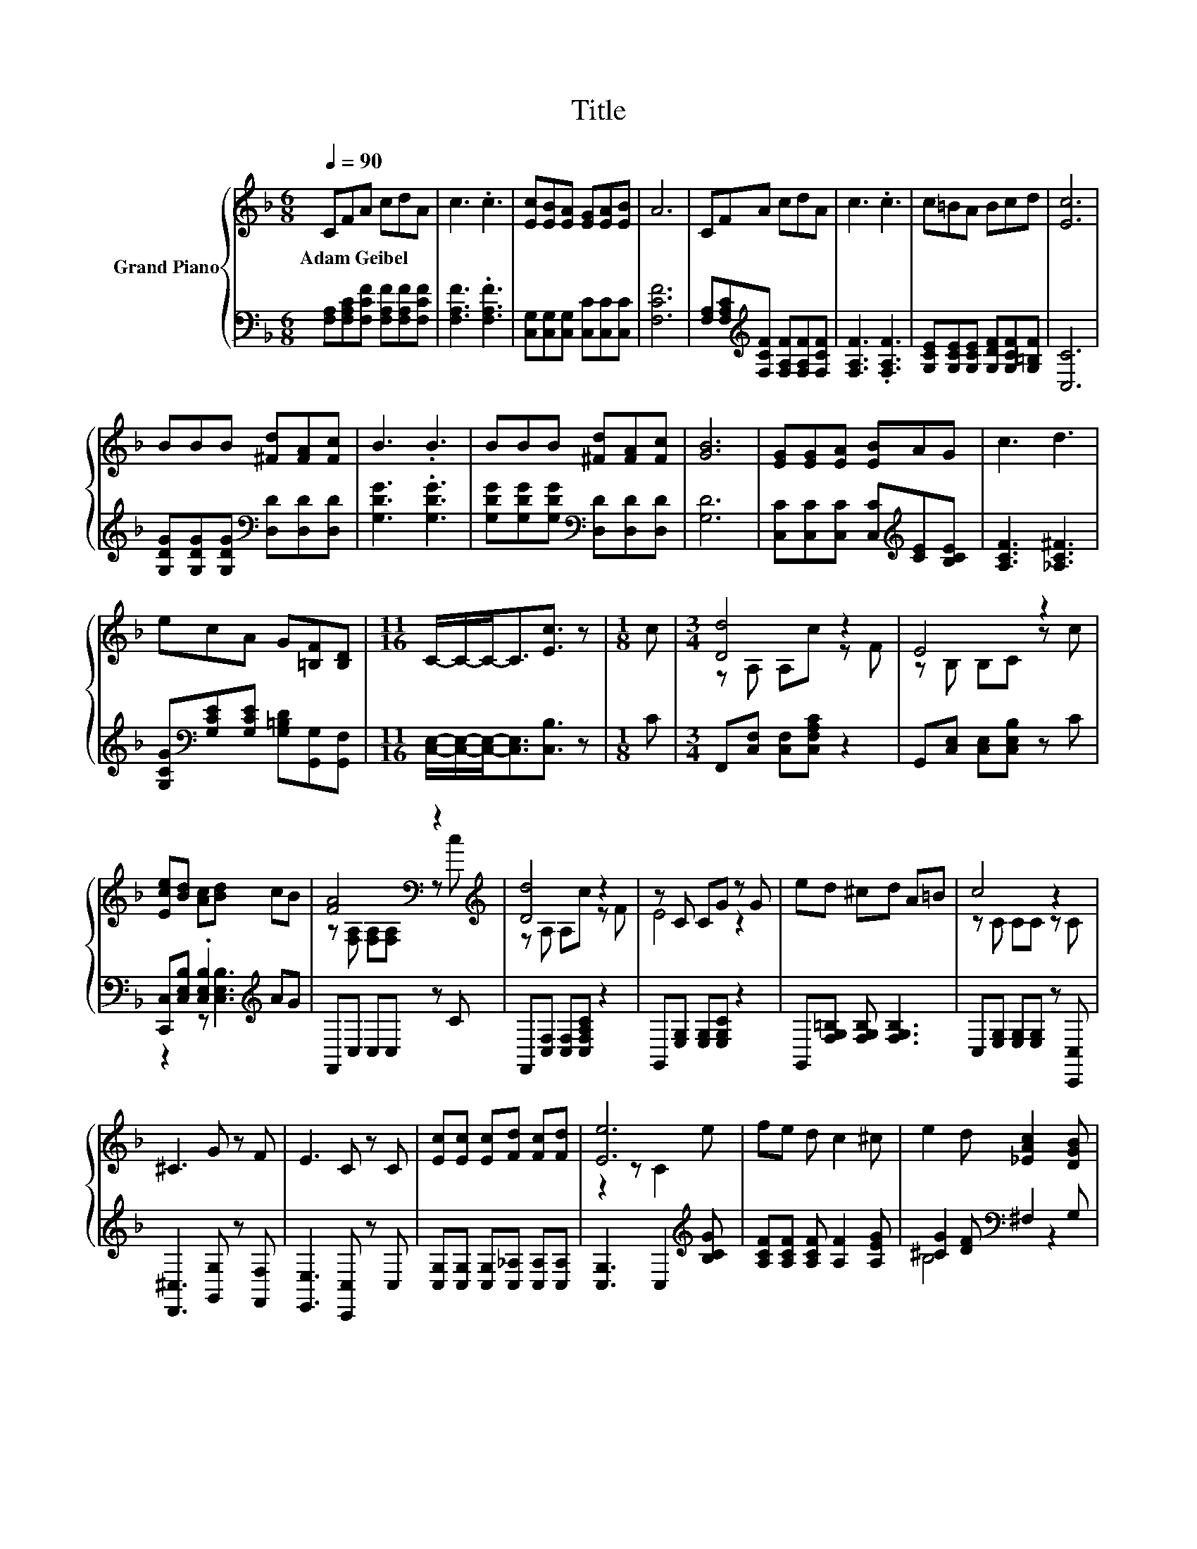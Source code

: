 X:1
T:Title
%%score { ( 1 3 ) | ( 2 4 ) }
L:1/8
Q:1/4=90
M:6/8
K:F
V:1 treble nm="Grand Piano"
V:3 treble 
V:2 bass 
V:4 bass 
V:1
 CFA cdA | c3 .c3 | [Ec][EB][EA] [EG][EA][EB] | A6 | CFA cdA | c3 .c3 | c=BA Bcd | [Ec]6 | %8
w: Adam~Geibel * * * * *||||||||
 BBB [^Fd][FA][Fc] | B3 .B3 | BBB [^Fd][FA][Fc] | [GB]6 | [EG][EG][EA] [EB]AG | c3 d3 | %14
w: ||||||
 ecA G[=B,F][B,D] |[M:11/16] C/-C/-C-<C[Ec]3/2 z |[M:1/8] c |[M:3/4] [Dd]4 z2 | E4 z2 | %19
w: |||||
 [Ece][Bd] [Ac][Bd] cB | [FA]4[K:bass] z2[K:treble] | [Dd]4 z2 | z C CG z G | ed ^cd A=B | c4 z2 | %25
w: ||||||
 ^C3 G z F | E3 C z C | [Ec][Ec] [Ec][Fd] [Fc][Fd] | [Ee]6 | fe d c2 ^c | e2 d [_EAc]2 [DGB] | %31
w: ||||||
[M:7/8] [CFA]2 C [B,EG]3 [A,F] |[M:3/4] [A,F]6 |] %33
w: ||
V:2
 [F,A,][F,A,C][F,CF] [F,A,F][F,A,F][F,CF] | [F,A,F]3 .[F,A,F]3 | %2
 [C,G,][C,G,][C,G,] [C,C][C,C][C,C] | [F,CF]6 | %4
 [F,A,][F,A,C][K:treble][F,CF] [F,A,F][F,A,F][F,CF] | [F,A,F]3 .[F,A,F]3 | %6
 [G,CE][G,CE][G,CE] [G,DF][G,CF][G,=B,F] | [C,C]6 | [G,DG][G,DG][G,DG][K:bass] [D,D][D,D][D,D] | %9
 [G,DG]3 .[G,DG]3 | [G,DG][G,DG][G,DG][K:bass] [D,D][D,D][D,D] | [G,D]6 | %12
 [C,C][C,C][C,C] [C,C][K:treble][CE][B,CE] | [A,CF]3 [_A,C^F]3 | %14
 [G,CG][K:bass][G,CE][G,CE] [G,=B,D][G,,G,][G,,F,] | %15
[M:11/16] [C,E,]/-[C,E,]/-[C,E,]-<[C,E,][C,B,]3/2 z |[M:1/8] C | %17
[M:3/4] F,,[C,F,] [C,F,][C,F,A,C] z2 | G,,[C,E,] [C,E,][C,E,B,] z C | %19
 [C,,C,][C,E,B,] .[C,E,B,]2[K:treble] AG | F,,C, C,C, z C | F,,[C,F,] [C,F,][C,F,A,C] z2 | %22
 G,,[E,G,] [E,G,][E,G,C] z2 | G,,[F,G,=B,] [F,G,B,] [F,G,B,]3 | C,[E,G,] [E,G,][E,G,] z [C,,C,] | %25
 [D,,^C,]3 [G,,G,] z [F,,F,] | [E,,E,]3 [C,,C,] z C, | [C,G,][C,G,] [C,G,][C,_A,] [C,A,][C,A,] | %28
 [C,G,]3 C,2[K:treble] [B,CG] | [A,CF][A,CF] [A,CF] [A,F]2 [A,EG] | [^CG]2 [DF][K:bass] ^F,2 G, | %31
[M:7/8] C,2 C, C,3 F, |[M:3/4] F,6 |] %33
V:3
 x6 | x6 | x6 | x6 | x6 | x6 | x6 | x6 | x6 | x6 | x6 | x6 | x6 | x6 | x6 |[M:11/16] x11/2 | %16
[M:1/8] x |[M:3/4] z A, A,c z F | z B, B,C z c | x6 | z[K:bass] [F,A,] [F,A,][F,A,] z[K:treble] c | %21
 z A, A,c z F | E4 z2 | x6 | z C CC z C | x6 | x6 | x6 | z2 z C2 e | x6 | x6 |[M:7/8] x7 | %32
[M:3/4] x6 |] %33
V:4
 x6 | x6 | x6 | x6 | x2[K:treble] x4 | x6 | x6 | x6 | x3[K:bass] x3 | x6 | x3[K:bass] x3 | x6 | %12
 x4[K:treble] x2 | x6 | x[K:bass] x5 |[M:11/16] x11/2 |[M:1/8] x |[M:3/4] x6 | x6 | %19
 z2 z [C,E,B,]3[K:treble] | x6 | x6 | x6 | x6 | x6 | x6 | x6 | x6 | x5[K:treble] x | x6 | %30
 B,4[K:bass] z2 |[M:7/8] x7 |[M:3/4] x6 |] %33

